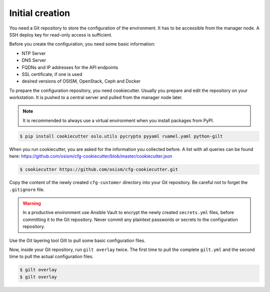 ================
Initial creation
================

You need a Git repository to store the configuration of the environment. It has to be accessible from
the manager node. A SSH deploy key for read-only access is sufficient.

Before you create the configuration, you need some basic information:

* NTP Server
* DNS Server
* FQDNs and IP addresses for the API endpoints
* SSL certificate, if one is used
* desired versions of OSISM, OpenStack, Ceph and Docker

To prepare the configuration repository, you need cookiecutter. Usually you prepare and edit the
repository on your workstation. It is pushed to a central server and pulled from the manager node
later.

.. note::

   It is recommended to always use a virtual environment when you install packages from PyPI.

.. code-block:: console

   $ pip install cookiecutter oslo.utils pycrypto pyyaml ruamel.yaml python-gilt

When you run cookiecutter, you are asked for the information you collected before.
A list with all queries can be found here: https://github.com/osism/cfg-cookiecutter/blob/master/cookiecutter.json

.. code-block:: console

   $ cookiecutter https://github.com/osism/cfg-cookiecutter.git

Copy the content of the newly created ``cfg-customer`` directory into your Git repository. Be careful
not to forget the ``.gitignore`` file.

.. warning::

   In a productive environment use Ansible Vault to encrypt the newly created ``secrets.yml`` files,
   before committing it to the Git repository. Never commit any plaintext passwords or secrets to the
   configuration repository.

Use the Git layering tool Gilt to pull some basic configuration files.

Now, inside your Git repository, run ``gilt overlay`` twice. The first time to pull the complete
``gilt.yml`` and the second time to pull the actual configuration files.

.. code-block:: console

   $ gilt overlay
   $ gilt overlay
